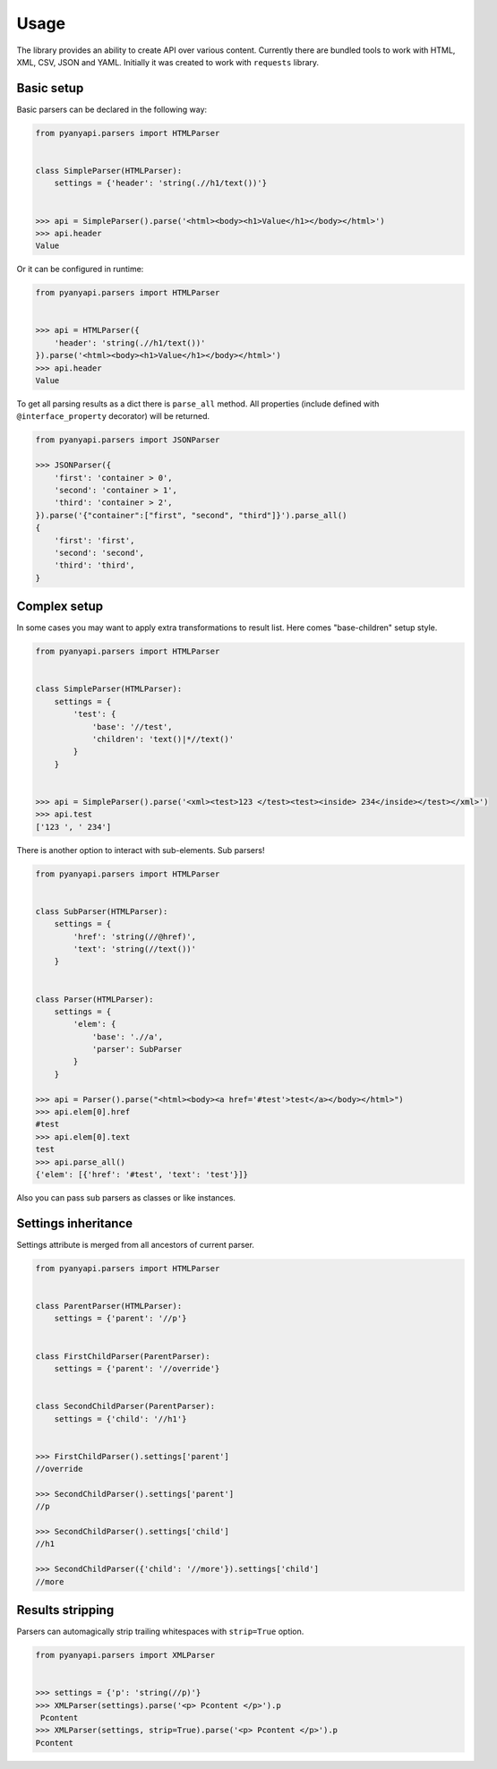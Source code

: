 .. _usage:

Usage
=====

The library provides an ability to create API over various content.
Currently there are bundled tools to work with HTML, XML, CSV, JSON and YAML.
Initially it was created to work with ``requests`` library.

Basic setup
~~~~~~~~~~~

Basic parsers can be declared in the following way:

.. code-block:: python

    from pyanyapi.parsers import HTMLParser


    class SimpleParser(HTMLParser):
        settings = {'header': 'string(.//h1/text())'}


    >>> api = SimpleParser().parse('<html><body><h1>Value</h1></body></html>')
    >>> api.header
    Value

Or it can be configured in runtime:

.. code-block:: python

    from pyanyapi.parsers import HTMLParser


    >>> api = HTMLParser({
        'header': 'string(.//h1/text())'
    }).parse('<html><body><h1>Value</h1></body></html>')
    >>> api.header
    Value

To get all parsing results as a dict there is ``parse_all`` method.
All properties (include defined with ``@interface_property`` decorator) will be returned.

.. code-block:: python

    from pyanyapi.parsers import JSONParser

    >>> JSONParser({
        'first': 'container > 0',
        'second': 'container > 1',
        'third': 'container > 2',
    }).parse('{"container":["first", "second", "third"]}').parse_all()
    {
        'first': 'first',
        'second': 'second',
        'third': 'third',
    }

Complex setup
~~~~~~~~~~~~~

In some cases you may want to apply extra transformations to result
list. Here comes "base-children" setup style.

.. code-block:: python

    from pyanyapi.parsers import HTMLParser


    class SimpleParser(HTMLParser):
        settings = {
            'test': {
                'base': '//test',
                'children': 'text()|*//text()'
            }
        }


    >>> api = SimpleParser().parse('<xml><test>123 </test><test><inside> 234</inside></test></xml>')
    >>> api.test
    ['123 ', ' 234']

There is another option to interact with sub-elements. Sub parsers!

.. code-block:: python

    from pyanyapi.parsers import HTMLParser


    class SubParser(HTMLParser):
        settings = {
            'href': 'string(//@href)',
            'text': 'string(//text())'
        }


    class Parser(HTMLParser):
        settings = {
            'elem': {
                'base': './/a',
                'parser': SubParser
            }
        }

    >>> api = Parser().parse("<html><body><a href='#test'>test</a></body></html>")
    >>> api.elem[0].href
    #test
    >>> api.elem[0].text
    test
    >>> api.parse_all()
    {'elem': [{'href': '#test', 'text': 'test'}]}

Also you can pass sub parsers as classes or like instances.

Settings inheritance
~~~~~~~~~~~~~~~~~~~~

Settings attribute is merged from all ancestors of current parser.

.. code-block:: python

    from pyanyapi.parsers import HTMLParser


    class ParentParser(HTMLParser):
        settings = {'parent': '//p'}


    class FirstChildParser(ParentParser):
        settings = {'parent': '//override'}


    class SecondChildParser(ParentParser):
        settings = {'child': '//h1'}


    >>> FirstChildParser().settings['parent']
    //override

    >>> SecondChildParser().settings['parent']
    //p

    >>> SecondChildParser().settings['child']
    //h1

    >>> SecondChildParser({'child': '//more'}).settings['child']
    //more

Results stripping
~~~~~~~~~~~~~~~~~

Parsers can automagically strip trailing whitespaces with ``strip=True`` option.

.. code-block:: python

    from pyanyapi.parsers import XMLParser


    >>> settings = {'p': 'string(//p)'}
    >>> XMLParser(settings).parse('<p> Pcontent </p>').p
     Pcontent
    >>> XMLParser(settings, strip=True).parse('<p> Pcontent </p>').p
    Pcontent
